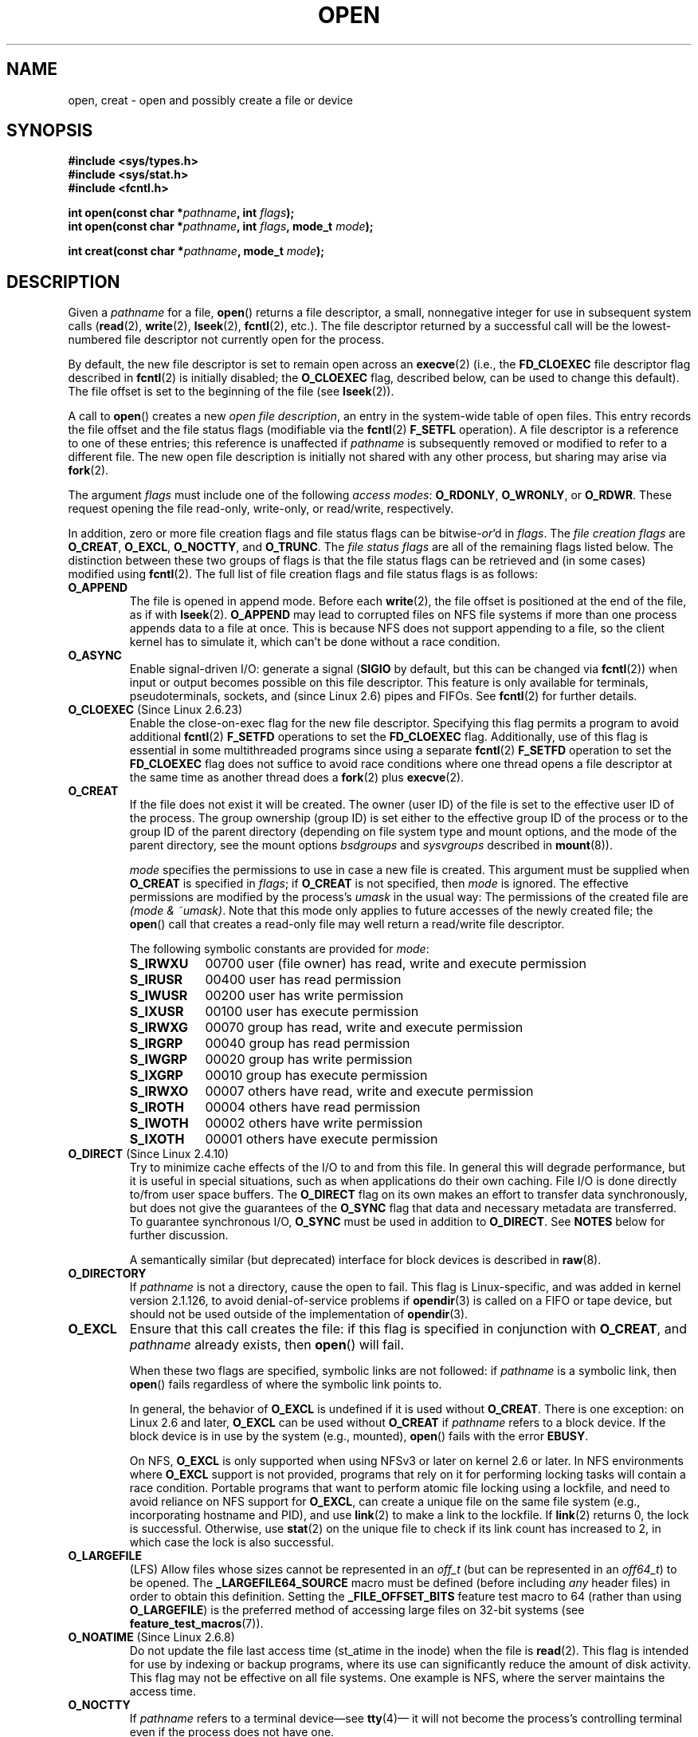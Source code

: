 .\" Hey Emacs! This file is -*- nroff -*- source.
.\"
.\" This manpage is Copyright (C) 1992 Drew Eckhardt;
.\"                               1993 Michael Haardt, Ian Jackson.
.\"                               2008 Greg Banks
.\"
.\" Permission is granted to make and distribute verbatim copies of this
.\" manual provided the copyright notice and this permission notice are
.\" preserved on all copies.
.\"
.\" Permission is granted to copy and distribute modified versions of this
.\" manual under the conditions for verbatim copying, provided that the
.\" entire resulting derived work is distributed under the terms of a
.\" permission notice identical to this one.
.\"
.\" Since the Linux kernel and libraries are constantly changing, this
.\" manual page may be incorrect or out-of-date.  The author(s) assume no
.\" responsibility for errors or omissions, or for damages resulting from
.\" the use of the information contained herein.  The author(s) may not
.\" have taken the same level of care in the production of this manual,
.\" which is licensed free of charge, as they might when working
.\" professionally.
.\"
.\" Formatted or processed versions of this manual, if unaccompanied by
.\" the source, must acknowledge the copyright and authors of this work.
.\"
.\" Modified 1993-07-21 by Rik Faith <faith@cs.unc.edu>
.\" Modified 1994-08-21 by Michael Haardt
.\" Modified 1996-04-13 by Andries Brouwer <aeb@cwi.nl>
.\" Modified 1996-05-13 by Thomas Koenig
.\" Modified 1996-12-20 by Michael Haardt
.\" Modified 1999-02-19 by Andries Brouwer <aeb@cwi.nl>
.\" Modified 1998-11-28 by Joseph S. Myers <jsm28@hermes.cam.ac.uk>
.\" Modified 1999-06-03 by Michael Haardt
.\" Modified 2002-05-07 by Michael Kerrisk <mtk.manpages@gmail.com>
.\" Modified 2004-06-23 by Michael Kerrisk <mtk.manpages@gmail.com>
.\" 2004-12-08, mtk, reordered flags list alphabetically
.\" 2004-12-08, Martin Pool <mbp@sourcefrog.net> (& mtk), added O_NOATIME
.\" 2007-09-18, mtk, Added description of O_CLOEXEC + other minor edits
.\" 2008-01-03, mtk, with input from Trond Myklebust
.\"     <trond.myklebust@fys.uio.no> and Timo Sirainen <tss@iki.fi>
.\"     Rewrite description of O_EXCL.
.\" 2008-01-11, Greg Banks <gnb@melbourne.sgi.com>: add more detail
.\"     on O_DIRECT.
.\" 2008-02-26, Michael Haardt: Reorganized text for O_CREAT and mode
.\"
.\" FIXME . Apr 08: The next POSIX revision has O_EXEC, O_SEARCH, and
.\" O_TTYINIT.  Eventually these may need to be documented.  --mtk
.\" FIXME Linux 2.6.33 has O_DSYNC, and a hidden __O_SYNC.
.\" FIXME: Linux 2.6.39 added O_PATH
.\"
.TH OPEN 2 2012-02-27 "Linux" "Linux Programmer's Manual"
.SH NAME
open, creat \- open and possibly create a file or device
.SH SYNOPSIS
.nf
.B #include <sys/types.h>
.B #include <sys/stat.h>
.B #include <fcntl.h>
.sp
.BI "int open(const char *" pathname ", int " flags );
.BI "int open(const char *" pathname ", int " flags ", mode_t " mode );

.BI "int creat(const char *" pathname ", mode_t " mode );
.fi
.SH DESCRIPTION
Given a
.I pathname
for a file,
.BR open ()
returns a file descriptor, a small, nonnegative integer
for use in subsequent system calls
.RB ( read "(2), " write "(2), " lseek "(2), " fcntl "(2), etc.)."
The file descriptor returned by a successful call will be
the lowest-numbered file descriptor not currently open for the process.
.PP
By default, the new file descriptor is set to remain open across an
.BR execve (2)
(i.e., the
.B FD_CLOEXEC
file descriptor flag described in
.BR fcntl (2)
is initially disabled; the
.B O_CLOEXEC
flag, described below, can be used to change this default).
The file offset is set to the beginning of the file (see
.BR lseek (2)).
.PP
A call to
.BR open ()
creates a new
.IR "open file description" ,
an entry in the system-wide table of open files.
This entry records the file offset and the file status flags
(modifiable via the
.BR fcntl (2)
.B F_SETFL
operation).
A file descriptor is a reference to one of these entries;
this reference is unaffected if
.I pathname
is subsequently removed or modified to refer to a different file.
The new open file description is initially not shared
with any other process,
but sharing may arise via
.BR fork (2).
.PP
The argument
.I flags
must include one of the following
.IR "access modes" :
.BR O_RDONLY ", " O_WRONLY ", or " O_RDWR .
These request opening the file read-only, write-only, or read/write,
respectively.

In addition, zero or more file creation flags and file status flags
can be
.RI bitwise- or 'd
in
.IR flags .
The
.I file creation flags
are
.BR O_CREAT ", " O_EXCL ", " O_NOCTTY ", and " O_TRUNC .
The
.I file status flags
are all of the remaining flags listed below.
.\" FIXME . Actually is it true that the "file status flags" are all of the
.\" remaining flags listed below?  SUSv4 divides the flags into:
.\" * Access mode
.\" * File creation
.\" * File status
.\" * Other (O_CLOEXEC, O_DIRECTORY, O_NOFOLLOW)
.\" though it's not clear what the difference between "other" and
.\" "File creation" flags is.  (I've raised an Aardvark to see if this
.\" can be clarified in SUSv4; 10 Oct 2008.)
The distinction between these two groups of flags is that
the file status flags can be retrieved and (in some cases)
modified using
.BR fcntl (2).
The full list of file creation flags and file status flags is as follows:
.TP
.B O_APPEND
The file is opened in append mode.
Before each
.BR write (2),
the file offset is positioned at the end of the file,
as if with
.BR lseek (2).
.B O_APPEND
may lead to corrupted files on NFS file systems if more than one process
appends data to a file at once.
.\" For more background, see
.\" http://bugs.debian.org/cgi-bin/bugreport.cgi?bug=453946
.\" http://nfs.sourceforge.net/
This is because NFS does not support
appending to a file, so the client kernel has to simulate it, which
can't be done without a race condition.
.TP
.B O_ASYNC
Enable signal-driven I/O:
generate a signal
.RB ( SIGIO
by default, but this can be changed via
.BR fcntl (2))
when input or output becomes possible on this file descriptor.
This feature is only available for terminals, pseudoterminals,
sockets, and (since Linux 2.6) pipes and FIFOs.
See
.BR fcntl (2)
for further details.
.TP
.BR O_CLOEXEC " (Since Linux 2.6.23)"
Enable the close-on-exec flag for the new file descriptor.
Specifying this flag permits a program to avoid additional
.BR fcntl (2)
.B F_SETFD
operations to set the
.B FD_CLOEXEC
flag.
Additionally,
use of this flag is essential in some multithreaded programs
since using a separate
.BR fcntl (2)
.B F_SETFD
operation to set the
.B FD_CLOEXEC
flag does not suffice to avoid race conditions
where one thread opens a file descriptor at the same
time as another thread does a
.BR fork (2)
plus
.BR execve (2).
.\" This flag fixes only one form of the race condition;
.\" The race can also occur with, for example, descriptors
.\" returned by accept(), pipe(), etc.
.TP
.B O_CREAT
If the file does not exist it will be created.
The owner (user ID) of the file is set to the effective user ID
of the process.
The group ownership (group ID) is set either to
the effective group ID of the process or to the group ID of the
parent directory (depending on file system type and mount options,
and the mode of the parent directory, see the mount options
.I bsdgroups
and
.I sysvgroups
described in
.BR mount (8)).
.\" As at 2.6.25, bsdgroups is supported by ext2, ext3, ext4, and
.\" XFS (since 2.6.14).
.RS
.PP
.I mode
specifies the permissions to use in case a new file is created.
This argument must be supplied when
.B O_CREAT
is specified in
.IR flags ;
if
.B O_CREAT
is not specified, then
.I mode
is ignored.
The effective permissions are modified by
the process's
.I umask
in the usual way: The permissions of the created file are
.IR "(mode\ &\ ~umask)" .
Note that this mode only applies to future accesses of the
newly created file; the
.BR open ()
call that creates a read-only file may well return a read/write
file descriptor.
.PP
The following symbolic constants are provided for
.IR mode :
.TP 9
.B S_IRWXU
00700 user (file owner) has read, write and execute permission
.TP
.B S_IRUSR
00400 user has read permission
.TP
.B S_IWUSR
00200 user has write permission
.TP
.B S_IXUSR
00100 user has execute permission
.TP
.B S_IRWXG
00070 group has read, write and execute permission
.TP
.B S_IRGRP
00040 group has read permission
.TP
.B S_IWGRP
00020 group has write permission
.TP
.B S_IXGRP
00010 group has execute permission
.TP
.B S_IRWXO
00007 others have read, write and execute permission
.TP
.B S_IROTH
00004 others have read permission
.TP
.B S_IWOTH
00002 others have write permission
.TP
.B S_IXOTH
00001 others have execute permission
.RE
.TP
.BR O_DIRECT " (Since Linux 2.4.10)"
Try to minimize cache effects of the I/O to and from this file.
In general this will degrade performance, but it is useful in
special situations, such as when applications do their own caching.
File I/O is done directly to/from user space buffers.
The
.B O_DIRECT
flag on its own makes an effort to transfer data synchronously,
but does not give the guarantees of the
.B O_SYNC
flag that data and necessary metadata are transferred.
To guarantee synchronous I/O,
.B O_SYNC
must be used in addition to
.BR O_DIRECT .
See
.B NOTES
below for further discussion.
.sp
A semantically similar (but deprecated) interface for block devices
is described in
.BR raw (8).
.TP
.B O_DIRECTORY
If \fIpathname\fP is not a directory, cause the open to fail.
.\" But see the following and its replies:
.\" http://marc.theaimsgroup.com/?t=112748702800001&r=1&w=2
.\" [PATCH] open: O_DIRECTORY and O_CREAT together should fail
.\" O_DIRECTORY | O_CREAT causes O_DIRECTORY to be ignored.
This flag is Linux-specific, and was added in kernel version 2.1.126, to
avoid denial-of-service problems if
.BR opendir (3)
is called on a
FIFO or tape device, but should not be used outside of the
implementation of
.BR opendir (3).
.TP
.B O_EXCL
Ensure that this call creates the file:
if this flag is specified in conjunction with
.BR O_CREAT ,
and
.I pathname
already exists, then
.BR open ()
will fail.

When these two flags are specified, symbolic links are not followed:
.\" POSIX.1-2001 explicitly requires this behavior.
if
.I pathname
is a symbolic link, then
.BR open ()
fails regardless of where the symbolic link points to.

In general, the behavior of
.B O_EXCL
is undefined if it is used without
.BR O_CREAT .
There is one exception: on Linux 2.6 and later,
.B O_EXCL
can be used without
.B O_CREAT
if
.I pathname
refers to a block device.
If the block device is in use by the system (e.g., mounted),
.BR open ()
fails with the error
.BR EBUSY .

On NFS,
.B O_EXCL
is only supported when using NFSv3 or later on kernel 2.6 or later.
In NFS environments where
.B O_EXCL
support is not provided, programs that rely on it
for performing locking tasks will contain a race condition.
Portable programs that want to perform atomic file locking using a lockfile,
and need to avoid reliance on NFS support for
.BR O_EXCL ,
can create a unique file on
the same file system (e.g., incorporating hostname and PID), and use
.BR link (2)
to make a link to the lockfile.
If
.BR link (2)
returns 0, the lock is successful.
Otherwise, use
.BR stat (2)
on the unique file to check if its link count has increased to 2,
in which case the lock is also successful.
.TP
.B O_LARGEFILE
(LFS)
Allow files whose sizes cannot be represented in an
.I off_t
(but can be represented in an
.IR off64_t )
to be opened.
The
.B _LARGEFILE64_SOURCE
macro must be defined
(before including
.I any
header files)
in order to obtain this definition.
Setting the
.B _FILE_OFFSET_BITS
feature test macro to 64 (rather than using
.BR O_LARGEFILE )
is the preferred
method of accessing large files on 32-bit systems (see
.BR feature_test_macros (7)).
.TP
.BR O_NOATIME " (Since Linux 2.6.8)"
Do not update the file last access time (st_atime in the inode)
when the file is
.BR read (2).
This flag is intended for use by indexing or backup programs,
where its use can significantly reduce the amount of disk activity.
This flag may not be effective on all file systems.
One example is NFS, where the server maintains the access time.
.\" The O_NOATIME flag also affects the treatment of st_atime
.\" by mmap() and readdir(2), MTK, Dec 04.
.TP
.B O_NOCTTY
If
.I pathname
refers to a terminal device\(emsee
.BR tty (4)\(em
it will not become the process's controlling terminal even if the
process does not have one.
.TP
.B O_NOFOLLOW
If \fIpathname\fP is a symbolic link, then the open fails.
This is a FreeBSD extension, which was added to Linux in version 2.1.126.
Symbolic links in earlier components of the pathname will still be
followed.
.\" The headers from glibc 2.0.100 and later include a
.\" definition of this flag; \fIkernels before 2.1.126 will ignore it if
.\" used\fP.
.TP
.BR O_NONBLOCK " or " O_NDELAY
When possible, the file is opened in nonblocking mode.
Neither the
.BR open ()
nor any subsequent operations on the file descriptor which is
returned will cause the calling process to wait.
For the handling of FIFOs (named pipes), see also
.BR fifo (7).
For a discussion of the effect of
.B O_NONBLOCK
in conjunction with mandatory file locks and with file leases, see
.BR fcntl (2).
.TP
.B O_SYNC
The file is opened for synchronous I/O.
Any
.BR write (2)s
on the resulting file descriptor will block the calling process until
the data has been physically written to the underlying hardware.
.IR "But see NOTES below" .
.TP
.B O_TRUNC
If the file already exists and is a regular file and the open mode allows
writing (i.e., is
.B O_RDWR
or
.BR O_WRONLY )
it will be truncated to length 0.
If the file is a FIFO or terminal device file, the
.B O_TRUNC
flag is ignored.
Otherwise the effect of
.B O_TRUNC
is unspecified.
.PP
Some of these optional flags can be altered using
.BR fcntl (2)
after the file has been opened.

.BR creat ()
is equivalent to
.BR open ()
with
.I flags
equal to
.BR O_CREAT|O_WRONLY|O_TRUNC .
.SH "RETURN VALUE"
.BR open ()
and
.BR creat ()
return the new file descriptor, or \-1 if an error occurred
(in which case,
.I errno
is set appropriately).
.SH ERRORS
.TP
.B EACCES
The requested access to the file is not allowed, or search permission
is denied for one of the directories in the path prefix of
.IR pathname ,
or the file did not exist yet and write access to the parent directory
is not allowed.
(See also
.BR path_resolution (7).)
.TP
.B EEXIST
.I pathname
already exists and
.BR O_CREAT " and " O_EXCL
were used.
.TP
.B EFAULT
.I pathname
points outside your accessible address space.
.TP
.B EFBIG
See
.BR EOVERFLOW .
.TP
.B EINTR
While blocked waiting to complete an open of a slow device
(e.g., a FIFO; see
.BR fifo (7)),
the call was interrupted by a signal handler; see
.BR signal (7).
.TP
.B EISDIR
.I pathname
refers to a directory and the access requested involved writing
(that is,
.B O_WRONLY
or
.B O_RDWR
is set).
.TP
.B ELOOP
Too many symbolic links were encountered in resolving
.IR pathname ,
or \fBO_NOFOLLOW\fP was specified but
.I pathname
was a symbolic link.
.TP
.B EMFILE
The process already has the maximum number of files open.
.TP
.B ENAMETOOLONG
.I pathname
was too long.
.TP
.B ENFILE
The system limit on the total number of open files has been reached.
.TP
.B ENODEV
.I pathname
refers to a device special file and no corresponding device exists.
(This is a Linux kernel bug; in this situation
.B ENXIO
must be returned.)
.TP
.B ENOENT
.B O_CREAT
is not set and the named file does not exist.
Or, a directory component in
.I pathname
does not exist or is a dangling symbolic link.
.TP
.B ENOMEM
Insufficient kernel memory was available.
.TP
.B ENOSPC
.I pathname
was to be created but the device containing
.I pathname
has no room for the new file.
.TP
.B ENOTDIR
A component used as a directory in
.I pathname
is not, in fact, a directory, or \fBO_DIRECTORY\fP was specified and
.I pathname
was not a directory.
.TP
.B ENXIO
.BR O_NONBLOCK " | " O_WRONLY
is set, the named file is a FIFO and
no process has the file open for reading.
Or, the file is a device special file and no corresponding device exists.
.TP
.B EOVERFLOW
.I pathname
refers to a regular file that is too large to be opened.
The usual scenario here is that an application compiled
on a 32-bit platform without
.I -D_FILE_OFFSET_BITS=64
tried to open a file whose size exceeds
.I (2<<31)-1
bits;
see also
.B O_LARGEFILE
above.
This is the error specified by POSIX.1-2001;
in kernels before 2.6.24, Linux gave the error
.B EFBIG
for this case.
.\" See http://bugzilla.kernel.org/show_bug.cgi?id=7253
.\" "Open of a large file on 32-bit fails with EFBIG, should be EOVERFLOW"
.\" Reported 2006-10-03
.TP
.B EPERM
The
.B O_NOATIME
flag was specified, but the effective user ID of the caller
.\" Strictly speaking, it's the file system UID... (MTK)
did not match the owner of the file and the caller was not privileged
.RB ( CAP_FOWNER ).
.TP
.B EROFS
.I pathname
refers to a file on a read-only file system and write access was
requested.
.TP
.B ETXTBSY
.I pathname
refers to an executable image which is currently being executed and
write access was requested.
.TP
.B EWOULDBLOCK
The
.B O_NONBLOCK
flag was specified, and an incompatible lease was held on the file
(see
.BR fcntl (2)).
.SH "CONFORMING TO"
SVr4, 4.3BSD, POSIX.1-2001.
The
.BR O_DIRECTORY ,
.BR O_NOATIME ,
and
.B O_NOFOLLOW
flags are Linux-specific, and one may need to define
.B _GNU_SOURCE
(before including
.I any
header files)
to obtain their definitions.

The
.BR O_CLOEXEC
flag is not specified in POSIX.1-2001,
but is specified in POSIX.1-2008.

.B O_DIRECT
is not specified in POSIX; one has to define
.B _GNU_SOURCE
(before including
.I any
header files)
to get its definition.
.SH NOTES
Under Linux, the
.B O_NONBLOCK
flag indicates that one wants to open
but does not necessarily have the intention to read or write.
This is typically used to open devices in order to get a file descriptor
for use with
.BR ioctl (2).

Unlike the other values that can be specified in
.IR flags ,
the
.I "access mode"
values
.BR O_RDONLY ", " O_WRONLY ", and " O_RDWR ,
do not specify individual bits.
Rather, they define the low order two bits of
.IR flags ,
and are defined respectively as 0, 1, and 2.
In other words, the combination
.B "O_RDONLY | O_WRONLY"
is a logical error, and certainly does not have the same meaning as
.BR O_RDWR .
Linux reserves the special, nonstandard access mode 3 (binary 11) in
.I flags
to mean:
check for read and write permission on the file and return a descriptor
that can't be used for reading or writing.
This nonstandard access mode is used by some Linux drivers to return a
descriptor that is only to be used for device-specific
.BR ioctl (2)
operations.
.\" See for example util-linux's disk-utils/setfdprm.c
.\" For some background on access mode 3, see
.\" http://thread.gmane.org/gmane.linux.kernel/653123
.\" "[RFC] correct flags to f_mode conversion in __dentry_open"
.\" LKML, 12 Mar 2008
.LP
The (undefined) effect of
.B O_RDONLY | O_TRUNC
varies among implementations.
On many systems the file is actually truncated.
.\" Linux 2.0, 2.5: truncate
.\" Solaris 5.7, 5.8: truncate
.\" Irix 6.5: truncate
.\" Tru64 5.1B: truncate
.\" HP-UX 11.22: truncate
.\" FreeBSD 4.7: truncate
.PP
There are many infelicities in the protocol underlying NFS, affecting
amongst others
.BR O_SYNC " and " O_NDELAY .

POSIX provides for three different variants of synchronized I/O,
corresponding to the flags
.BR O_SYNC ,
.BR O_DSYNC ,
and
.BR O_RSYNC .
Currently (2.6.31), Linux only implements
.BR O_SYNC ,
but glibc maps
.B O_DSYNC
and
.B O_RSYNC
to the same numerical value as
.BR O_SYNC .
Most Linux file systems don't actually implement the POSIX
.B O_SYNC
semantics, which require all metadata updates of a write
to be on disk on returning to userspace, but only the
.B O_DSYNC
semantics, which require only actual file data and metadata necessary
to retrieve it to be on disk by the time the system call returns.

Note that
.BR open ()
can open device special files, but
.BR creat ()
cannot create them; use
.BR mknod (2)
instead.
.LP
On NFS file systems with UID mapping enabled,
.BR open ()
may
return a file descriptor but, for example,
.BR read (2)
requests are denied
with \fBEACCES\fP.
This is because the client performs
.BR open ()
by checking the
permissions, but UID mapping is performed by the server upon
read and write requests.

If the file is newly created, its
.IR st_atime ,
.IR st_ctime ,
.I st_mtime
fields
(respectively, time of last access, time of last status change, and
time of last modification; see
.BR stat (2))
are set
to the current time, and so are the
.I st_ctime
and
.I st_mtime
fields of the
parent directory.
Otherwise, if the file is modified because of the
.B O_TRUNC
flag, its st_ctime and st_mtime fields are set to the current time.
.SS O_DIRECT
.LP
The
.B O_DIRECT
flag may impose alignment restrictions on the length and address
of userspace buffers and the file offset of I/Os.
In Linux alignment
restrictions vary by file system and kernel version and might be
absent entirely.
However there is currently no file system\-independent
interface for an application to discover these restrictions for a given
file or file system.
Some file systems provide their own interfaces
for doing so, for example the
.B XFS_IOC_DIOINFO
operation in
.BR xfsctl (3).
.LP
Under Linux 2.4, transfer sizes, and the alignment of the user buffer
and the file offset must all be multiples of the logical block size
of the file system.
Under Linux 2.6, alignment to 512-byte boundaries
suffices.
.LP
The
.B O_DIRECT
flag was introduced in SGI IRIX, where it has alignment
restrictions similar to those of Linux 2.4.
IRIX has also a
.BR fcntl (2)
call to query appropriate alignments, and sizes.
FreeBSD 4.x introduced
a flag of the same name, but without alignment restrictions.
.LP
.B O_DIRECT
support was added under Linux in kernel version 2.4.10.
Older Linux kernels simply ignore this flag.
Some file systems may not implement the flag and
.BR open ()
will fail with
.B EINVAL
if it is used.
.LP
Applications should avoid mixing
.B O_DIRECT
and normal I/O to the same file,
and especially to overlapping byte regions in the same file.
Even when the file system correctly handles the coherency issues in
this situation, overall I/O throughput is likely to be slower than
using either mode alone.
Likewise, applications should avoid mixing
.BR mmap (2)
of files with direct I/O to the same files.
.LP
The behaviour of
.B O_DIRECT
with NFS will differ from local file systems.
Older kernels, or
kernels configured in certain ways, may not support this combination.
The NFS protocol does not support passing the flag to the server, so
.B O_DIRECT
I/O will only bypass the page cache on the client; the server may
still cache the I/O.
The client asks the server to make the I/O
synchronous to preserve the synchronous semantics of
.BR O_DIRECT .
Some servers will perform poorly under these circumstances, especially
if the I/O size is small.
Some servers may also be configured to
lie to clients about the I/O having reached stable storage; this
will avoid the performance penalty at some risk to data integrity
in the event of server power failure.
The Linux NFS client places no alignment restrictions on
.B O_DIRECT
I/O.
.PP
In summary,
.B O_DIRECT
is a potentially powerful tool that should be used with caution.
It is recommended that applications treat use of
.B O_DIRECT
as a performance option which is disabled by default.
.PP
.RS
"The thing that has always disturbed me about O_DIRECT is that the whole
interface is just stupid, and was probably designed by a deranged monkey
on some serious mind-controlling substances."\(emLinus
.RE
.SH BUGS
Currently, it is not possible to enable signal-driven
I/O by specifying
.B O_ASYNC
when calling
.BR open ();
use
.BR fcntl (2)
to enable this flag.
.\" FIXME . Check bugzilla report on open(O_ASYNC)
.\" See http://bugzilla.kernel.org/show_bug.cgi?id=5993
.SH "SEE ALSO"
.BR chmod (2),
.BR chown (2),
.BR close (2),
.BR dup (2),
.BR fcntl (2),
.BR link (2),
.BR lseek (2),
.BR mknod (2),
.BR mmap (2),
.BR mount (2),
.BR openat (2),
.BR read (2),
.BR socket (2),
.BR stat (2),
.BR umask (2),
.BR unlink (2),
.BR write (2),
.BR fopen (3),
.BR fifo (7),
.BR path_resolution (7),
.BR symlink (7)

